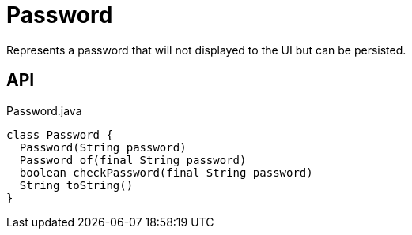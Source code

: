 = Password
:Notice: Licensed to the Apache Software Foundation (ASF) under one or more contributor license agreements. See the NOTICE file distributed with this work for additional information regarding copyright ownership. The ASF licenses this file to you under the Apache License, Version 2.0 (the "License"); you may not use this file except in compliance with the License. You may obtain a copy of the License at. http://www.apache.org/licenses/LICENSE-2.0 . Unless required by applicable law or agreed to in writing, software distributed under the License is distributed on an "AS IS" BASIS, WITHOUT WARRANTIES OR  CONDITIONS OF ANY KIND, either express or implied. See the License for the specific language governing permissions and limitations under the License.

Represents a password that will not displayed to the UI but can be persisted.

== API

[source,java]
.Password.java
----
class Password {
  Password(String password)
  Password of(final String password)
  boolean checkPassword(final String password)
  String toString()
}
----


